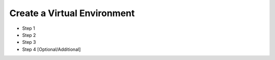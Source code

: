 Create a Virtual Environment
==============================

* Step 1
* Step 2
* Step 3
* Step 4 [Optional/Additional]